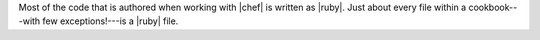.. The contents of this file are included in multiple topics.
.. This file should not be changed in a way that hinders its ability to appear in multiple documentation sets.


Most of the code that is authored when working with |chef| is written as |ruby|. Just about every file within a cookbook---with few exceptions!---is a |ruby| file.
